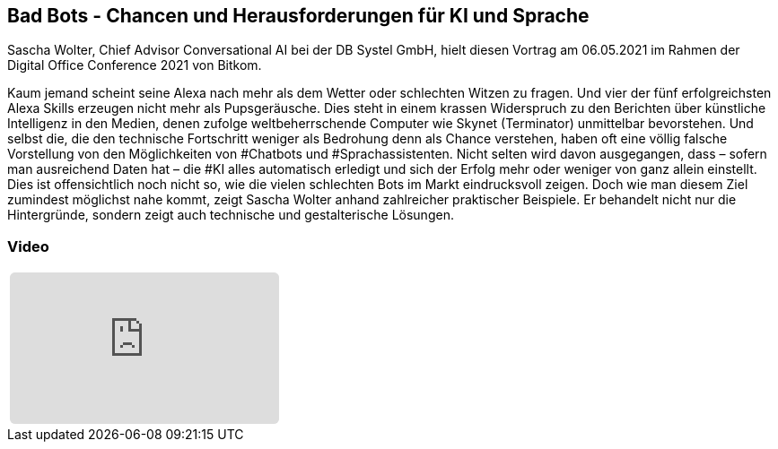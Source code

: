 :jbake-title: Bad Bots
:jbake-card: Bad Bots - Chancen und Herausforderungen für KI und Sprache
:jbake-date: 2021-06-08
:jbake-type: post
:jbake-tags: ki
:jbake-status: published
:jbake-menu: Blog
:jbake-discussion: 1076
:jbake-author: Sascha Wolter
:icons: font
:source-highlighter: highlight.js
:jbake-teaser-image: topics/dev.png

ifndef::imagesdir[:imagesdir: ../../images]

== Bad Bots - Chancen und Herausforderungen für KI und Sprache

Sascha Wolter, Chief Advisor Conversational AI bei der DB Systel GmbH,
hielt diesen Vortrag am 06.05.2021 im Rahmen der Digital Office Conference 2021 von Bitkom.

++++
<!-- teaser -->
++++

Kaum jemand scheint seine Alexa nach mehr als dem Wetter oder schlechten Witzen zu fragen.
Und vier der fünf erfolgreichsten Alexa Skills erzeugen nicht mehr als Pupsgeräusche.
Dies steht in einem krassen Widerspruch zu den Berichten über künstliche Intelligenz in den Medien,
denen zufolge weltbeherrschende Computer wie Skynet (Terminator) unmittelbar bevorstehen.
Und selbst die, die den technische Fortschritt weniger als Bedrohung denn als Chance verstehen,
haben oft eine völlig falsche Vorstellung von den Möglichkeiten von #Chatbots und #Sprachassistenten.
Nicht selten wird davon ausgegangen, dass – sofern man ausreichend Daten hat – die #KI alles automatisch erledigt
und sich der Erfolg mehr oder weniger von ganz allein einstellt.
Dies ist offensichtlich noch nicht so, wie die vielen schlechten Bots im Markt eindrucksvoll zeigen.
Doch wie man diesem Ziel zumindest möglichst nahe kommt, zeigt Sascha Wolter anhand zahlreicher praktischer Beispiele.
Er behandelt nicht nur die Hintergründe, sondern zeigt auch technische und gestalterische Lösungen. 


=== Video

[cols="1", width=100%]
|===
a|
++++
<iframe class="video-iframe" frameborder="0" src="https://www.youtube-nocookie.com/embed/aY4I565gdM8?si=gxWCjUIandt7jHp9&t=29s" title="Bad Bots - Chancen und Herausforderungen für KI und Sprache" allowfullscreen="true" style="border: 0px; background: padding-box padding-box rgba(0, 0, 0, 0.1); margin: 0px; padding: 0px; border-radius: 6px;  width: 100%; height: auto; aspect-ratio: 560 / 315;" data-ratio="1.7777777777777777"></iframe>
++++
|===

